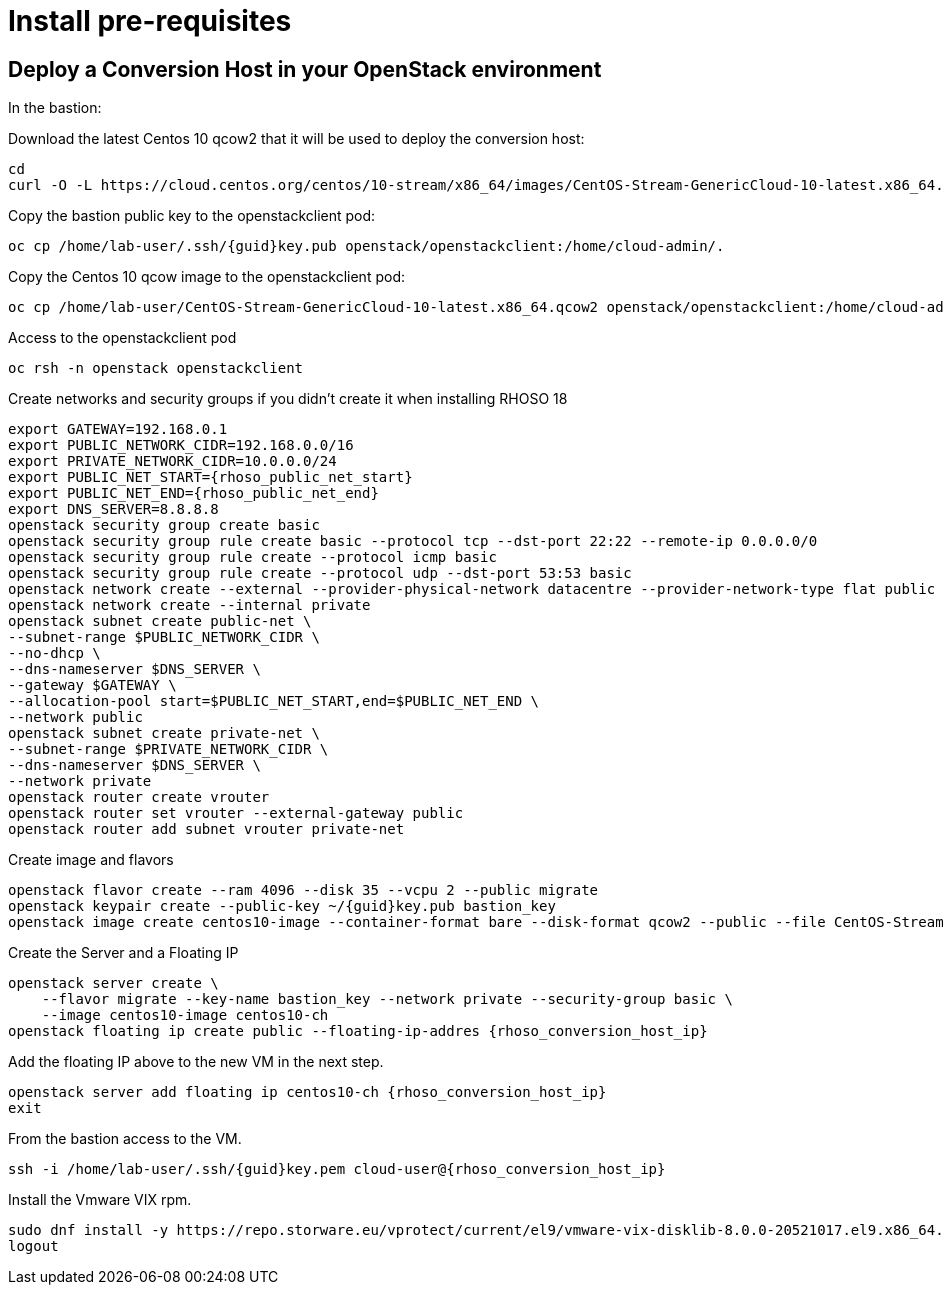 = Install pre-requisites

== Deploy a Conversion Host in your OpenStack environment 

In the bastion:

Download the latest Centos 10 qcow2 that it will be used to deploy the conversion host:

[source,bash,role=execute]
----
cd
curl -O -L https://cloud.centos.org/centos/10-stream/x86_64/images/CentOS-Stream-GenericCloud-10-latest.x86_64.qcow2
----

Copy the bastion public key to the openstackclient pod:
[source,bash,role=execute,subs=attributes]
----
oc cp /home/lab-user/.ssh/{guid}key.pub openstack/openstackclient:/home/cloud-admin/.
----

Copy the Centos 10 qcow image to the openstackclient pod:
[source,bash,role=execute]
----
oc cp /home/lab-user/CentOS-Stream-GenericCloud-10-latest.x86_64.qcow2 openstack/openstackclient:/home/cloud-admin/.
----

Access to the openstackclient pod

[source,bash,role=execute]
----
oc rsh -n openstack openstackclient
----

Create networks and security groups if you didn't create it when installing RHOSO 18

[source,bash,role=execute,subs=attributes]
----
export GATEWAY=192.168.0.1
export PUBLIC_NETWORK_CIDR=192.168.0.0/16
export PRIVATE_NETWORK_CIDR=10.0.0.0/24
export PUBLIC_NET_START={rhoso_public_net_start}
export PUBLIC_NET_END={rhoso_public_net_end}
export DNS_SERVER=8.8.8.8
openstack security group create basic
openstack security group rule create basic --protocol tcp --dst-port 22:22 --remote-ip 0.0.0.0/0
openstack security group rule create --protocol icmp basic
openstack security group rule create --protocol udp --dst-port 53:53 basic
openstack network create --external --provider-physical-network datacentre --provider-network-type flat public
openstack network create --internal private
openstack subnet create public-net \
--subnet-range $PUBLIC_NETWORK_CIDR \
--no-dhcp \
--dns-nameserver $DNS_SERVER \
--gateway $GATEWAY \
--allocation-pool start=$PUBLIC_NET_START,end=$PUBLIC_NET_END \
--network public
openstack subnet create private-net \
--subnet-range $PRIVATE_NETWORK_CIDR \
--dns-nameserver $DNS_SERVER \
--network private
openstack router create vrouter
openstack router set vrouter --external-gateway public
openstack router add subnet vrouter private-net
----

Create image and flavors
[source,bash,role=execute,subs=attributes]
----
openstack flavor create --ram 4096 --disk 35 --vcpu 2 --public migrate
openstack keypair create --public-key ~/{guid}key.pub bastion_key
openstack image create centos10-image --container-format bare --disk-format qcow2 --public --file CentOS-Stream-GenericCloud-10-latest.x86_64.qcow2
----

Create the Server and a Floating IP

[source,bash,role=execute,subs=attributes]
----
openstack server create \
    --flavor migrate --key-name bastion_key --network private --security-group basic \
    --image centos10-image centos10-ch
openstack floating ip create public --floating-ip-addres {rhoso_conversion_host_ip}
----

Add the floating IP above to the new VM in the next step.

[source,bash,role=execute,subs=attributes]
----
openstack server add floating ip centos10-ch {rhoso_conversion_host_ip}
exit
----

From the bastion access to the VM.

[source,bash,role=execute,subs=attributes]
----
ssh -i /home/lab-user/.ssh/{guid}key.pem cloud-user@{rhoso_conversion_host_ip}
----

Install the Vmware VIX rpm.

[source,bash,role=execute]
----
sudo dnf install -y https://repo.storware.eu/vprotect/current/el9/vmware-vix-disklib-8.0.0-20521017.el9.x86_64.rpm
logout
----